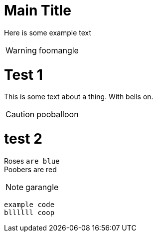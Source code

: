 = Main Title

Here is some example text

WARNING: foomangle

= Test 1
This is some text about a thing. With bells on.

CAUTION: pooballoon

= test 2

Roses `are blue` +
Poobers are red

NOTE: garangle

`example code` +
`bllllll coop`
